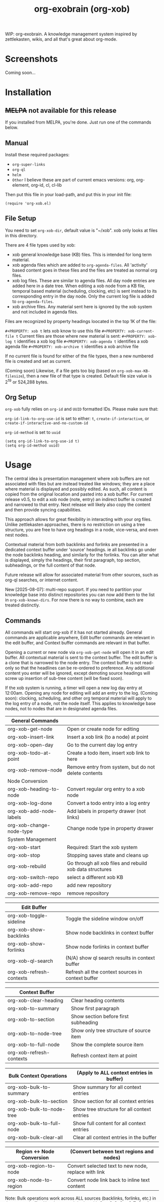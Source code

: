 #+TITLE: org-exobrain (org-xob) 
#+PROPERTY: LOGGING nil

# Note: This readme works with the org-make-toc <https://github.com/alphapapa/org-make-toc> package, which automatically updates the table of contents.

# [[https://melpa.org/#/package-name][file:https://melpa.org/packages/package-name-badge.svg]] [[https://stable.melpa.org/#/package-name][file:https://stable.melpa.org/packages/package-name-badge.svg]]

WIP: org-exobrain. A knowledge management system inspired by zettlekasten, wikis, and all that's great about org-mode. 

* Screenshots

Coming soon...

* Contents                                                         :noexport:
:PROPERTIES:
:TOC:      :include siblings
:END:
:CONTENTS:
  -  [[#installation][Installation]]
  -  [[#usage][Usage]]
  -  [[#changelog][Changelog]]
  -  [[#credits][Credits]]
  -  [[#development][Development]]
  -  [[#license][License]]
:END:

* Installation
:PROPERTIES:
:TOC:      :depth 0
:END:

** +MELPA+ not available for this release

If you installed from MELPA, you're done.  Just run one of the commands below.

** Manual

  Install these required packages:

  + =org-super-links=
  + =org-ql=
  + =helm=
  + =Other= I believe these are part of current emacs versions: org, org-element, org-id, cl, cl-lib

  Then put this file in your load-path, and put this in your init file:

  #+BEGIN_SRC elisp
(require 'org-xob.el)
  #+END_SRC

** File Setup

You need to set =org-xob-dir=, default value is "~/xob". xob only looks at files in this directory.
  
There are 4 file types used by xob:
+ xob general knowledge base (KB) files. This is intended for long term material.
+ xob agenda files which are added to =org-agenda-files=. All 'activity' based content goes in these files and the files are treated as normal org files.
+ xob log files. These are similar to agenda files. All day node entries are added here in a date tree. When editing a xob node from a KB file, temporal based material (scheduling, clocking, etc) is sent instead to its corresponding entry in the day node. Only the current log file is added to =org-agenda-files=.
+ xob archive files. Any material sent here is ignored by the xob system and not included in agenda files.
  
Files are recognized by property headings loocated in the top 1K of the file:

  ~#+PROPERTY: xob t~  lets xob know to use this file 
  ~#+PROPERTY: xob-current-file t~ Current files are those where new material is sent: 
  ~#+PROPERTY: xob-log t~ identifies a xob log file
  ~#+PROPERTY: xob-agenda t~ identifies a xob agenda file
  ~#+PROPERTY: xob-archive t~ identifies a xob archive file

If no current file is found for either of the file types, then a new numbered file is created and set as current.

(Coming soon) Likewise, if a file gets too big (based on =org-xob-max-KB-filesize=), then a new file of that type is created. Default file size value is 2^19 or 524,288 bytes.

** Org Setup

=org-xob= fully relies on =org-id= and ~UUID~ formatted IDs. Please make sure that: 

~org-id-link-to-org-use-id~ is set to either: ~t~, ~create-if-interactive~, or ~create-if-interactive-and-no-custom-id~

~org-id-method~ is set to ~uuid~

#+begin_src elisp
  (setq org-id-link-to-org-use-id t)
  (setq org-id-method uuid)
#+end_src

* Usage
:PROPERTIES:
:TOC:      :depth 0
:END:

The central idea is presentation management where xob buffers are not associated with files but are instead treated like windows; they are a place where material is displayed and possibly edited.
As such, all content is copied from the original location and pasted into a xob buffer.
For current release v0.5, to edit a xob node (note, entry) an indirect buffer is created and narrowed to that entry.
Next release will likely also copy the content and then provide syncing capabilities.

This approach allows for great flexibility in interacting with your org files.
Unlike zettlekasten approaches, there is no restriction on using a tree structure, you are free to have org headings in a node, vice-versa, and even nest nodes.  

Contextual material from both backlinks and forlinks are presented in a dedicated context buffer under 'source' headings. ie all backlinks go under the node backlinks heading, and similarly for the forlinks.
You can alter what is displayed, simply the headings, their first paragraph, top section, subheadings, or the full content of that node.  

Future release will allow for associated material from other sources, such as org-ql searches, or internet content.

New [2025-08-07]: multi-repo support. If you need to partition your knowledge base into distinct repositories you can now add them to the list in ~org-xob-known-dirs~. For now there is no way to combine, each are treated distinctly.  

** Commands
 All commands will start org-xob if it has not started already. General commands are applicable anywhere, Edit buffer commands are relevant in the edit buffer, and Context buffer commands are relevant in that buffer.  

 Opening a current or new node via =org-xob-get-node= will open it in an edit buffer. All contextual material is sent to the context buffer. The edit buffer is a clone that is narrowed to the node entry. The context buffer is not read-only so that the headlines can be re-ordered to preference. Any additional content you enter will be ignored, except demoting source headings will screw up insertion of sub-tree content (will be fixed soon). 

 If the xob system is running, a timer will open a new log day entry at 12:00am. Opening any node for editing will add an entry to the log. (Coming soon): clocking, scheduling, and other org temporal material will apply to the log entry of a node, not the node itself. This applies to knowledge base nodes, not to nodes that are in designated agenda files. 

|--------------------------+----------------------------------------------------------|
| General Commands         |                                                          |
|--------------------------+----------------------------------------------------------|
| org-xob-get-node         | Open or create node for editing                          |
| org-xob-insert-link      | Insert a xob link (to a node) at point                   |
| org-xob-open-day         | Go to the current day log entry                          |
| org-xob-todo-at-point    | Create a todo item, insert xob link to here              |
| org-xob-remove-node      | Remove entry from system, but do not delete contents     |
|--------------------------+----------------------------------------------------------|
| Node Conversion          |                                                          |
|--------------------------+----------------------------------------------------------|
| org-xob-heading-to-node  | Convert regular org entry to a xob node                  |
| org-xob-log-done         | Convert a todo entry into a log entry                    |
| org-xob-add-node-labels  | Add labels in property drawer (not links)                |
| org-xob-change-node-type | Change node type in property drawer                      |
|--------------------------+----------------------------------------------------------|
| System Management        |                                                          |
|--------------------------+----------------------------------------------------------|
| org-xob-start            | Required: Start the xob system                           |
| org-xob-stop             | Stopping saves state and cleans up                       |
| org-xob-rebuild          | Go through all xob files and rebuild xob data structures |
| org-xob-switch-repo      | select a different xob KB                                |
| org-xob-add-repo         | add new repository                                       |
| org-xob-remove-repo      | remove repository                                        |
|--------------------------+----------------------------------------------------------|

|--------------------------+---------------------------------------------------|
| Edit Buffer              |                                                   |
|--------------------------+---------------------------------------------------|
| org-xob-toggle-sideline  | Toggle the sideline window on/off                 |
| org-xob-show-backlinks   | Show node backlinks in context buffer             |
| org-xob-show-forlinks    | Show node forlinks in context buffer              |
| org-xob-ql-search        | (N/A) show ql search results in context buffer    |
| org-xob-refresh-contexts  | Refresh all the context sources in context buffer |
|--------------------------+---------------------------------------------------|

|-------------------------+-----------------------------------------|
| Context Buffer          |                                         |
|-------------------------+-----------------------------------------|
| org-xob-clear-heading   | Clear heading contents                  |
| org-xob-to-summary      | Show first paragraph                    |
| org-xob-to-section      | Show section before first subheading    |
| org-xob-to-node-tree    | Show only tree structure of source item |
| org-xob-to-full-node    | Show the complete source item           |
| org-xob-refresh-contexts | Refresh context item at point           |
|-------------------------+-----------------------------------------|

|----------------------------+------------------------------------------------------|
| Bulk Context Operations    | (Apply to ALL context entries in buffer)            |
|----------------------------+------------------------------------------------------|
| org-xob-bulk-to-summary    | Show summary for all context entries                |
| org-xob-bulk-to-section    | Show section for all context entries                |
| org-xob-bulk-to-node-tree  | Show tree structure for all context entries         |
| org-xob-bulk-to-full-node  | Show full content for all context entries           |
| org-xob-bulk-clear-all     | Clear all context entries in the buffer             |
|----------------------------+------------------------------------------------------|

|------------------------------+-----------------------------------------------------------|
| Region ↔ Node Conversion     | (Convert between text regions and nodes)                 |
|------------------------------+-----------------------------------------------------------|
| org-xob-region-to-node       | Convert selected text to new node, replace with link     |
| org-xob-node-to-region       | Convert node link back to inline text content            |
|------------------------------+-----------------------------------------------------------|

Note: Bulk operations work across ALL sources (backlinks, forlinks, etc.) in the context buffer. 
Use the org-xob hydra with C-s, C-S, C-t, C-T, C-c for quick access to bulk operations.

Region-to-node conversion allows you to:
1. Select text and convert it to a new node (=r= in hydra or =org-xob-region-to-node=)
2. Convert node links back to inline text (=R= in hydra or =org-xob-node-to-region=)

** Tips

+ You can customize settings in the =org-xob= group.
+ Use =org-xob-auto-display-links= to automatically show backlinks and forlinks when opening nodes.
+ Toggle auto-display behavior with =M-x org-xob-toggle-auto-display-links=.

* Configuration

** Auto-Display Links

org-xob can automatically display backlinks and forlinks when you open a node for editing:

#+BEGIN_SRC elisp
;; Auto-display both backlinks and forlinks (default: t)
(setq org-xob-auto-display-links t)

;; Auto-display only backlinks
(setq org-xob-auto-display-links 'backlinks)

;; Auto-display only forlinks  
(setq org-xob-auto-display-links 'forlinks)

;; Disable auto-display
(setq org-xob-auto-display-links nil)

;; Toggle interactively
(define-key org-mode-map (kbd "C-c x a") 'org-xob-toggle-auto-display-links)
#+END_SRC

** Auto Dual-Pane Layout

org-xob can automatically set up a dual-pane window layout when starting, with the main editing buffer on the left and context buffer on the right:

#+BEGIN_SRC elisp
;; Enable auto dual-pane layout (default: t)
(setq org-xob-auto-dual-pane t)

;; Disable auto dual-pane layout
(setq org-xob-auto-dual-pane nil)

;; Toggle interactively
(define-key org-mode-map (kbd "C-c x p") 'org-xob-toggle-auto-dual-pane)

;; Manually set up dual-pane layout
(define-key org-mode-map (kbd "C-c x d") 'org-xob-setup-dual-pane)
#+END_SRC

* Changelog
:PROPERTIES:
:TOC:      :depth 0
:END:

** 0.6 (WIP)

+ Added auto-display links feature: automatically show backlinks and forlinks when opening nodes
+ Added =org-xob-auto-display-links= customization variable  
+ Added =org-xob-toggle-auto-display-links= interactive command
+ Added auto dual-pane layout feature: automatically set up split-window layout when starting
+ Added =org-xob-auto-dual-pane= customization variable
+ Added =org-xob-toggle-auto-dual-pane= and =org-xob-setup-dual-pane= interactive commands
+ Added bulk context operations: apply display actions to ALL context entries at once
+ Added =org-xob-bulk-to-summary=, =org-xob-bulk-to-section=, =org-xob-bulk-to-node-tree=, =org-xob-bulk-to-full-node=, and =org-xob-bulk-clear-all= commands
+ Extended org-xob hydra with bulk operation keybindings (C-s, C-S, C-t, C-T, C-c)
+ Added region ↔ node conversion feature: bidirectional conversion between text regions and nodes
+ Added =org-xob-region-to-node= command to convert selected text to new node with link replacement
+ Added =org-xob-node-to-region= command to convert node links back to inline text content
+ Extended org-xob hydra with region conversion keybindings (r, R)

** 0.5

Initial release.

* Credits

  This package would not have been possible without the following packages:

  + org, org-id, org-element
  + org-super-links 
  + org-ql 

* Development

Bug reports, feature requests, suggestions — I'll try to keep up, please be patient, thanks. 

* License

GPLv3

# Local Variables:
# eval: (require 'org-make-toc)
# before-save-hook: org-make-toc
# org-export-with-properties: ()
# org-export-with-title: t
# End:

